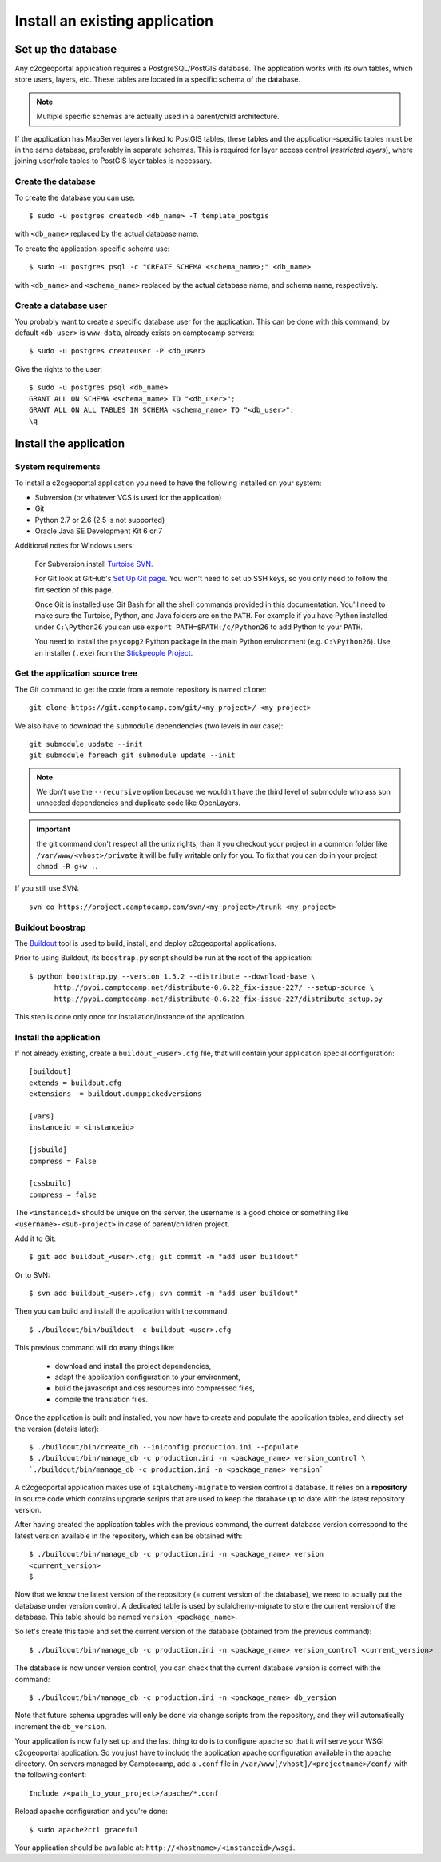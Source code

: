 .. _integrator_install_application:

Install an existing application
===============================

Set up the database
-------------------

Any c2cgeoportal application requires a PostgreSQL/PostGIS database. The
application works with its own tables, which store users, layers, etc. These
tables are located in a specific schema of the database.

.. note::

    Multiple specific schemas are actually used in a parent/child architecture.

If the application has MapServer layers linked to PostGIS tables, these tables
and the application-specific tables must be in the same database, preferably in
separate schemas. This is required for layer access control (*restricted
layers*), where joining user/role tables to PostGIS layer tables is necessary.

Create the database
~~~~~~~~~~~~~~~~~~~

To create the database you can use::

    $ sudo -u postgres createdb <db_name> -T template_postgis

with ``<db_name>`` replaced by the actual database name.

To create the application-specific schema use::

    $ sudo -u postgres psql -c "CREATE SCHEMA <schema_name>;" <db_name>

with ``<db_name>`` and ``<schema_name>`` replaced by the actual database name,
and schema name, respectively.

Create a database user
~~~~~~~~~~~~~~~~~~~~~~

You probably want to create a specific database user for the application. This
can be done with this command, by default ``<db_user>`` is ``www-data``, 
already exists on camptocamp servers::

    $ sudo -u postgres createuser -P <db_user>

Give the rights to the user::

    $ sudo -u postgres psql <db_name>
    GRANT ALL ON SCHEMA <schema_name> TO "<db_user>";
    GRANT ALL ON ALL TABLES IN SCHEMA <schema_name> TO "<db_user>";
    \q 

Install the application
-----------------------

System requirements
~~~~~~~~~~~~~~~~~~~

To install a c2cgeoportal application you need to have the following installed
on your system:

* Subversion (or whatever VCS is used for the application)
* Git
* Python 2.7 or 2.6 (2.5 is not supported)
* Oracle Java SE Development Kit 6 or 7

Additional notes for Windows users:

    For Subversion install `Turtoise SVN <http://turtoisesvn.net>`_.

    For Git look at GitHub's `Set Up Git page
    <http://help.github.com/win-set-up-git/>`_. You won't need to set up SSH
    keys, so you only need to follow the firt section of this page.

    Once Git is installed use Git Bash for all the shell commands provided in
    this documentation. You'll need to make sure the Turtoise, Python, and Java
    folders are on the ``PATH``. For example if you have Python installed under
    ``C:\Python26`` you can use ``export PATH=$PATH:/c/Python26`` to add Python
    to your ``PATH``.

    You need to install the ``psycopg2`` Python package in the main Python
    environment (e.g. ``C:\Python26``). Use an installer (``.exe``) from the
    `Stickpeople Project
    <http://www.stickpeople.com/projects/python/win-psycopg/>`_.

Get the application source tree
~~~~~~~~~~~~~~~~~~~~~~~~~~~~~~~


The Git command to get the code from a remote repository is named ``clone``::

    git clone https://git.camptocamp.com/git/<my_project>/ <my_project>

We also have to download the ``submodule`` dependencies
(two levels in our case)::

    git submodule update --init
    git submodule foreach git submodule update --init

.. note::
   We don't use the ``--recursive`` option because we wouldn't 
   have the third level of submodule who ass son unneeded 
   dependencies and duplicate code like OpenLayers.

.. important::
   the git command don't respect all the unix rights, than it you checkout 
   your project in a common folder like ``/var/www/<vhost>/private`` it 
   will be fully writable only for you. To fix that you can do in your project
   ``chmod -R g+w .``.

If you still use SVN::

    svn co https://project.camptocamp.com/svn/<my_project>/trunk <my_project>

Buildout boostrap 
~~~~~~~~~~~~~~~~~

The `Buildout <http://pypi.python.org/pypi/zc.buildout/1.5.2>`_ tool is used to
build, install, and deploy c2cgeoportal applications.

Prior to using Buildout, its ``boostrap.py`` script should be run at the root
of the application::

  $ python bootstrap.py --version 1.5.2 --distribute --download-base \
        http://pypi.camptocamp.net/distribute-0.6.22_fix-issue-227/ --setup-source \
        http://pypi.camptocamp.net/distribute-0.6.22_fix-issue-227/distribute_setup.py

This step is done only once for installation/instance of the application.

Install the application
~~~~~~~~~~~~~~~~~~~~~~~

If not already existing, create a ``buildout_<user>.cfg`` file, 
that will contain your application special
configuration::

    [buildout]
    extends = buildout.cfg
    extensions -= buildout.dumppickedversions

    [vars]
    instanceid = <instanceid>

    [jsbuild]
    compress = False

    [cssbuild]
    compress = false

The ``<instanceid>`` should be unique on the server, the username is a good 
choice or something like ``<username>-<sub-project>`` in case of parent/children project.

Add it to Git::

    $ git add buildout_<user>.cfg; git commit -m "add user buildout"

Or to SVN::

    $ svn add buildout_<user>.cfg; svn commit -m "add user buildout"

Then you can build and install the application with the command::

    $ ./buildout/bin/buildout -c buildout_<user>.cfg

This previous command will do many things like:

  * download and install the project dependencies,

  * adapt the application configuration to your environment,

  * build the javascript and css resources into compressed files,

  * compile the translation files.

Once the application is built and installed, you now have to create and
populate the application tables, and directly set the version (details later)::

    $ ./buildout/bin/create_db --iniconfig production.ini --populate
    $ ./buildout/bin/manage_db -c production.ini -n <package_name> version_control \
    `./buildout/bin/manage_db -c production.ini -n <package_name> version`

A c2cgeoportal application makes use of ``sqlalchemy-migrate`` to version
control a database. It relies on a **repository** in source code which contains
upgrade scripts that are used to keep the database up to date with the
latest repository version.

After having created the application tables with the previous command,
the current database version correspond to the latest version available in
the repository, which can be obtained with::

    $ ./buildout/bin/manage_db -c production.ini -n <package_name> version
    <current_version>
    $

Now that we know the latest version of the repository (= current version of the
database), we need to actually put the database under version control.
A dedicated table is used by sqlalchemy-migrate to store the current version
of the database. This table should be named ``version_<package_name>``.

So let's create this table and set the current version of the database
(obtained from the previous command)::

    $ ./buildout/bin/manage_db -c production.ini -n <package_name> version_control <current_version>

The database is now under version control, you can check that the current
database version is correct with the command::

    $ ./buildout/bin/manage_db -c production.ini -n <package_name> db_version

Note that future schema upgrades will only be done via change scripts from the
repository, and they will automatically increment the ``db_version``.

Your application is now fully set up and the last thing to do is to configure
apache so that it will serve your WSGI c2cgeoportal application. So you just
have to include the application apache configuration available in the
``apache`` directory. On servers managed by Camptocamp, add a ``.conf`` file in
``/var/www[/vhost]/<projectname>/conf/`` with the following content::

    Include /<path_to_your_project>/apache/*.conf

Reload apache configuration and you're done::

    $ sudo apache2ctl graceful

Your application should be available at:
``http://<hostname>/<instanceid>/wsgi``.
